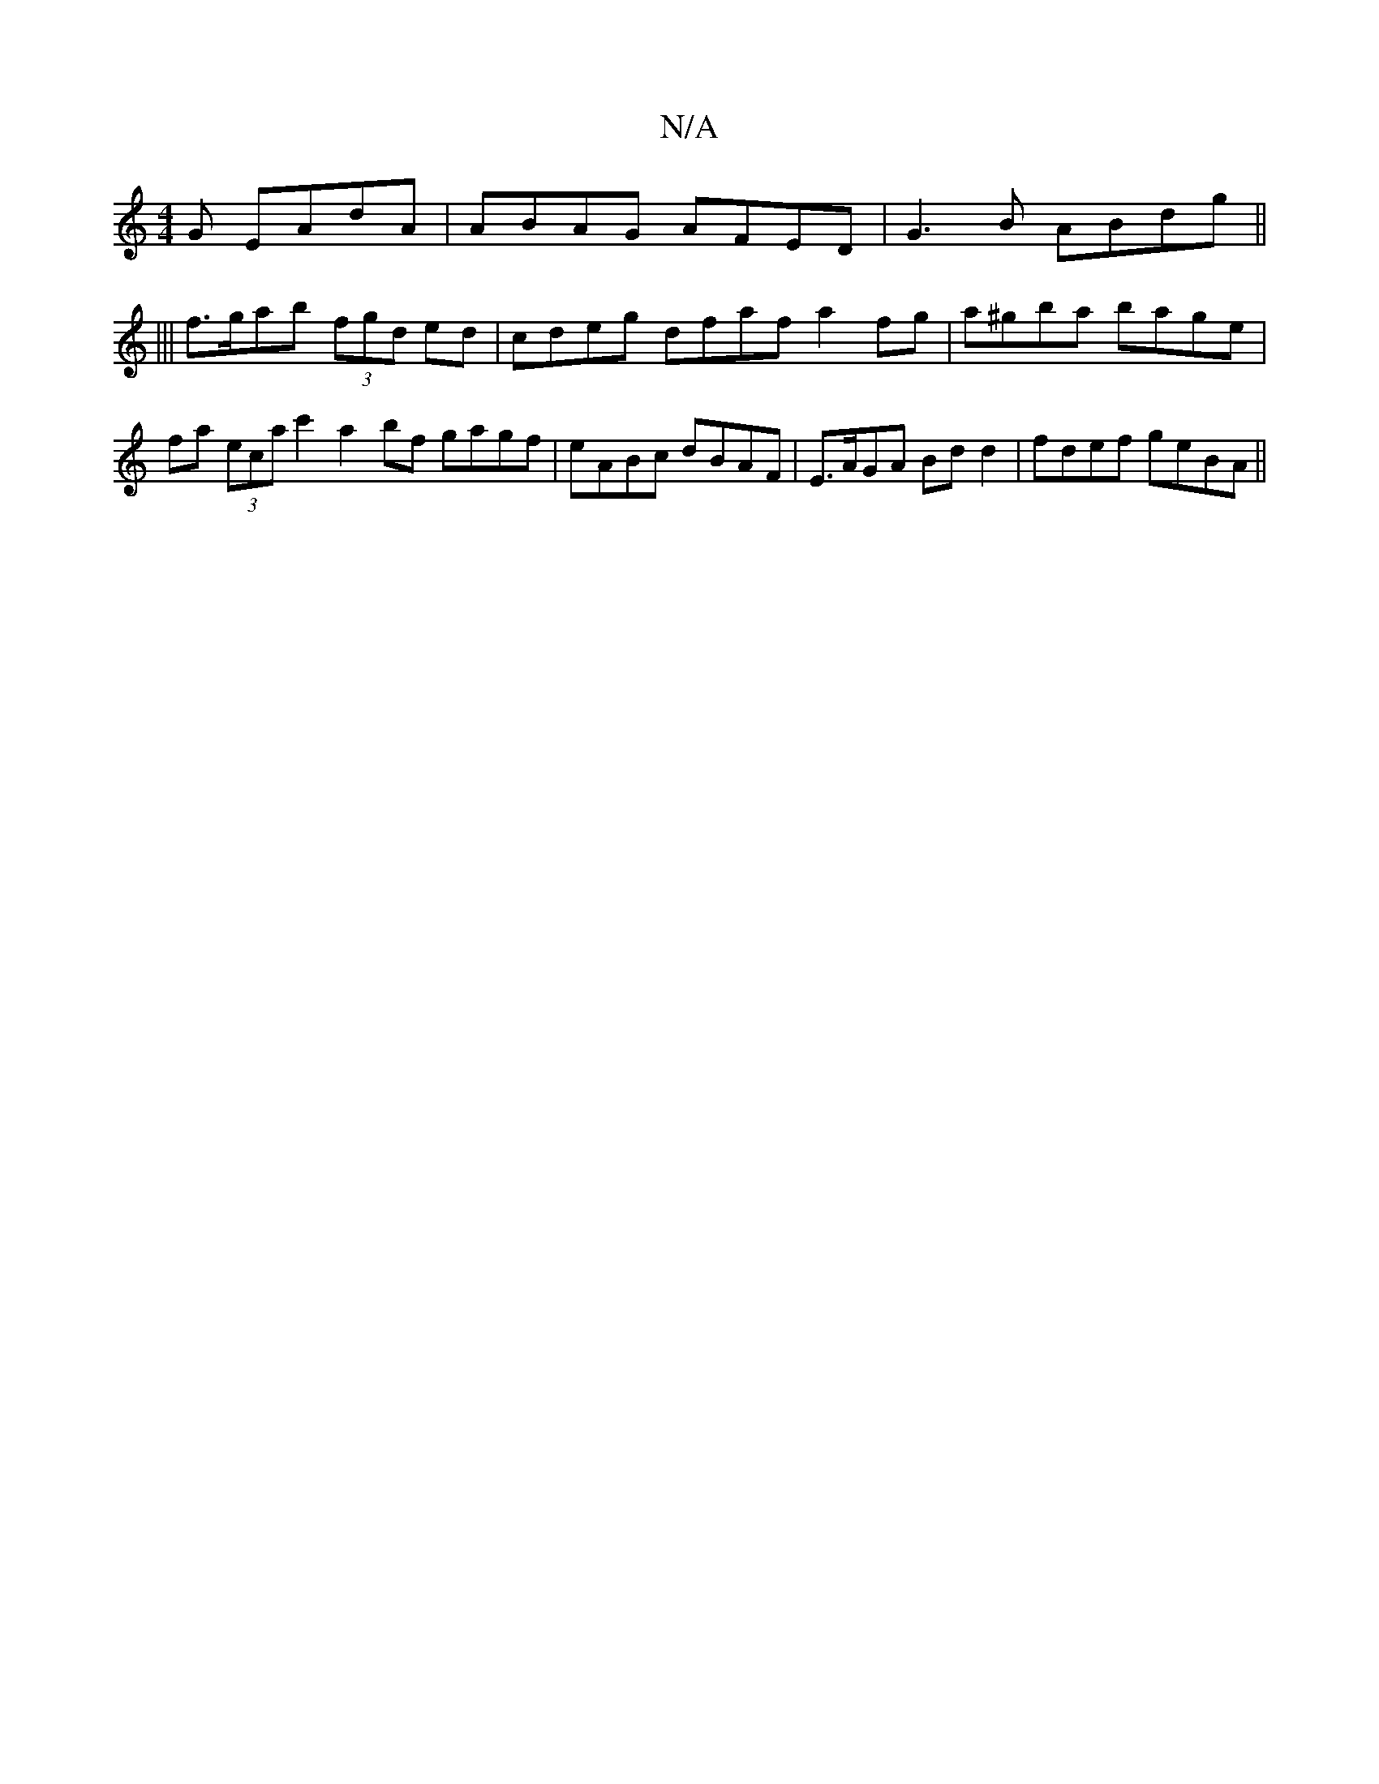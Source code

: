 X:1
T:N/A
M:4/4
R:N/A
K:Cmajor
G EAdA| ABAG AFED|G3B ABdg||
|||
f>gab (3fgd ed | cdeg dfaf a2 fg | a^gba bage | fa (3eca c'2a2bf gagf|eABc dBAF|E>AGA Bdd2|fdef geBA||

|: edaa bage |
dAFA ABcd | b2 ga gbag | dBcB A4:|

|:a2fa g2gb|